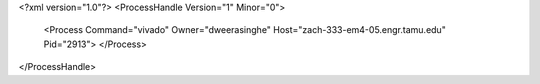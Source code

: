 <?xml version="1.0"?>
<ProcessHandle Version="1" Minor="0">
    <Process Command="vivado" Owner="dweerasinghe" Host="zach-333-em4-05.engr.tamu.edu" Pid="2913">
    </Process>
</ProcessHandle>
